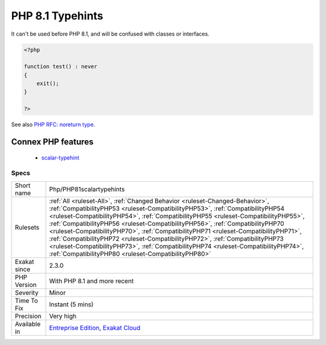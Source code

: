 .. _php-php81scalartypehints:

.. _php-8.1-typehints:

PHP 8.1 Typehints
+++++++++++++++++

.. meta\:\:
	:description:
		PHP 8.1 Typehints: A new scalar typehint was introduced : never.
	:twitter:card: summary_large_image
	:twitter:site: @exakat
	:twitter:title: PHP 8.1 Typehints
	:twitter:description: PHP 8.1 Typehints: A new scalar typehint was introduced : never
	:twitter:creator: @exakat
	:twitter:image:src: https://www.exakat.io/wp-content/uploads/2020/06/logo-exakat.png
	:og:image: https://www.exakat.io/wp-content/uploads/2020/06/logo-exakat.png
	:og:title: PHP 8.1 Typehints
	:og:type: article
	:og:description: A new scalar typehint was introduced : never
	:og:url: https://php-tips.readthedocs.io/en/latest/tips/Php/PHP81scalartypehints.html
	:og:locale: en
  A new scalar typehint was introduced : never. 

It can't be used before PHP 8.1, and will be confused with classes or interfaces.

.. code-block:: php
   
   <?php
   
   function test() : never
   {
       exit();
   }
   
   ?>

See also  `PHP RFC: noreturn type <https://wiki.php.net/rfc/noreturn_type>`_.

Connex PHP features
-------------------

  + `scalar-typehint <https://php-dictionary.readthedocs.io/en/latest/dictionary/scalar-typehint.ini.html>`_


Specs
_____

+--------------+--------------------------------------------------------------------------------------------------------------------------------------------------------------------------------------------------------------------------------------------------------------------------------------------------------------------------------------------------------------------------------------------------------------------------------------------------------------------------------------------------------------------------------------------------------------------------------------------------------------------------------------------------------------+
| Short name   | Php/PHP81scalartypehints                                                                                                                                                                                                                                                                                                                                                                                                                                                                                                                                                                                                                                     |
+--------------+--------------------------------------------------------------------------------------------------------------------------------------------------------------------------------------------------------------------------------------------------------------------------------------------------------------------------------------------------------------------------------------------------------------------------------------------------------------------------------------------------------------------------------------------------------------------------------------------------------------------------------------------------------------+
| Rulesets     | :ref:`All <ruleset-All>`, :ref:`Changed Behavior <ruleset-Changed-Behavior>`, :ref:`CompatibilityPHP53 <ruleset-CompatibilityPHP53>`, :ref:`CompatibilityPHP54 <ruleset-CompatibilityPHP54>`, :ref:`CompatibilityPHP55 <ruleset-CompatibilityPHP55>`, :ref:`CompatibilityPHP56 <ruleset-CompatibilityPHP56>`, :ref:`CompatibilityPHP70 <ruleset-CompatibilityPHP70>`, :ref:`CompatibilityPHP71 <ruleset-CompatibilityPHP71>`, :ref:`CompatibilityPHP72 <ruleset-CompatibilityPHP72>`, :ref:`CompatibilityPHP73 <ruleset-CompatibilityPHP73>`, :ref:`CompatibilityPHP74 <ruleset-CompatibilityPHP74>`, :ref:`CompatibilityPHP80 <ruleset-CompatibilityPHP80>` |
+--------------+--------------------------------------------------------------------------------------------------------------------------------------------------------------------------------------------------------------------------------------------------------------------------------------------------------------------------------------------------------------------------------------------------------------------------------------------------------------------------------------------------------------------------------------------------------------------------------------------------------------------------------------------------------------+
| Exakat since | 2.3.0                                                                                                                                                                                                                                                                                                                                                                                                                                                                                                                                                                                                                                                        |
+--------------+--------------------------------------------------------------------------------------------------------------------------------------------------------------------------------------------------------------------------------------------------------------------------------------------------------------------------------------------------------------------------------------------------------------------------------------------------------------------------------------------------------------------------------------------------------------------------------------------------------------------------------------------------------------+
| PHP Version  | With PHP 8.1 and more recent                                                                                                                                                                                                                                                                                                                                                                                                                                                                                                                                                                                                                                 |
+--------------+--------------------------------------------------------------------------------------------------------------------------------------------------------------------------------------------------------------------------------------------------------------------------------------------------------------------------------------------------------------------------------------------------------------------------------------------------------------------------------------------------------------------------------------------------------------------------------------------------------------------------------------------------------------+
| Severity     | Minor                                                                                                                                                                                                                                                                                                                                                                                                                                                                                                                                                                                                                                                        |
+--------------+--------------------------------------------------------------------------------------------------------------------------------------------------------------------------------------------------------------------------------------------------------------------------------------------------------------------------------------------------------------------------------------------------------------------------------------------------------------------------------------------------------------------------------------------------------------------------------------------------------------------------------------------------------------+
| Time To Fix  | Instant (5 mins)                                                                                                                                                                                                                                                                                                                                                                                                                                                                                                                                                                                                                                             |
+--------------+--------------------------------------------------------------------------------------------------------------------------------------------------------------------------------------------------------------------------------------------------------------------------------------------------------------------------------------------------------------------------------------------------------------------------------------------------------------------------------------------------------------------------------------------------------------------------------------------------------------------------------------------------------------+
| Precision    | Very high                                                                                                                                                                                                                                                                                                                                                                                                                                                                                                                                                                                                                                                    |
+--------------+--------------------------------------------------------------------------------------------------------------------------------------------------------------------------------------------------------------------------------------------------------------------------------------------------------------------------------------------------------------------------------------------------------------------------------------------------------------------------------------------------------------------------------------------------------------------------------------------------------------------------------------------------------------+
| Available in | `Entreprise Edition <https://www.exakat.io/entreprise-edition>`_, `Exakat Cloud <https://www.exakat.io/exakat-cloud/>`_                                                                                                                                                                                                                                                                                                                                                                                                                                                                                                                                      |
+--------------+--------------------------------------------------------------------------------------------------------------------------------------------------------------------------------------------------------------------------------------------------------------------------------------------------------------------------------------------------------------------------------------------------------------------------------------------------------------------------------------------------------------------------------------------------------------------------------------------------------------------------------------------------------------+



